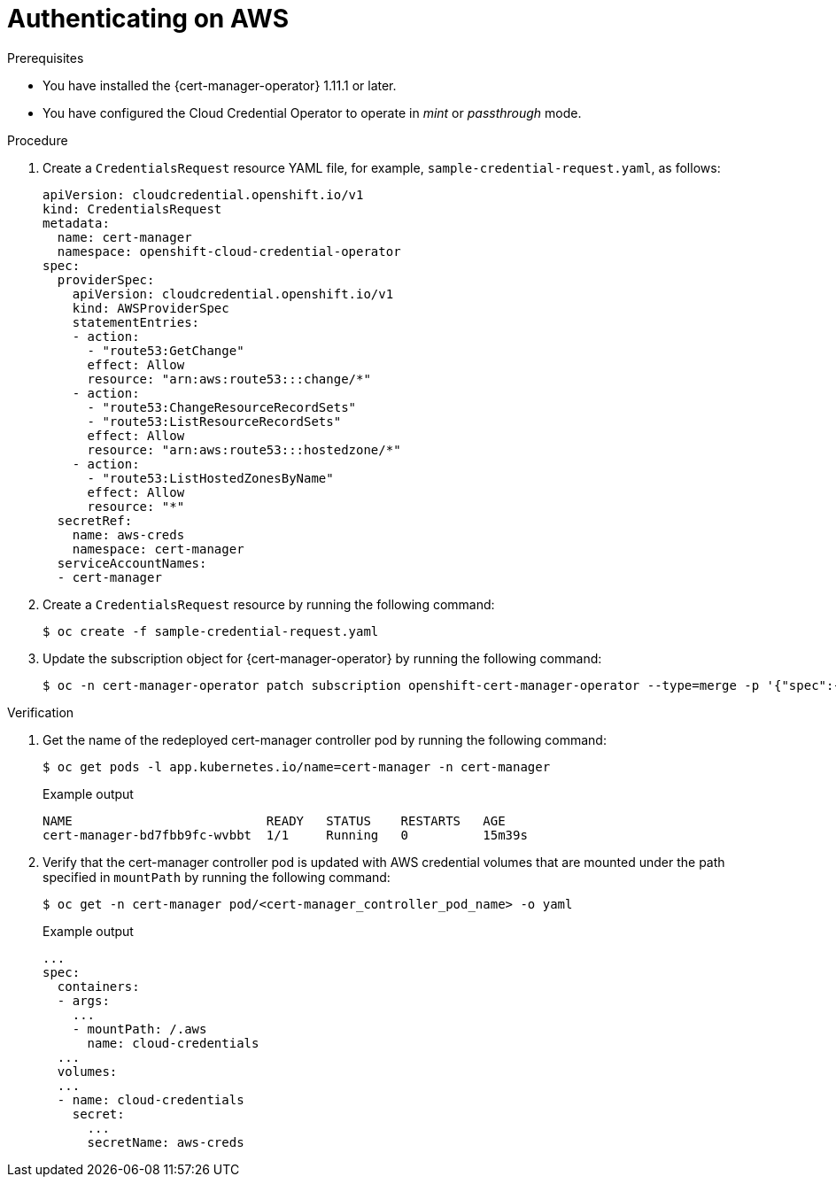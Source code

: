 // Module included in the following assemblies:
//
// * security/cert_manager_operator/cert-manager-authenticate.adoc

:_mod-docs-content-type: PROCEDURE
[id="cert-manager-configure-cloud-credentials-aws-non-sts_{context}"]
= Authenticating on AWS

.Prerequisites

* You have installed the {cert-manager-operator} 1.11.1 or later.
* You have configured the Cloud Credential Operator to operate in _mint_ or _passthrough_ mode.

.Procedure

. Create a `CredentialsRequest` resource YAML file, for example, `sample-credential-request.yaml`, as follows:
+
[source,yaml]
----
apiVersion: cloudcredential.openshift.io/v1
kind: CredentialsRequest
metadata:
  name: cert-manager
  namespace: openshift-cloud-credential-operator
spec:
  providerSpec:
    apiVersion: cloudcredential.openshift.io/v1
    kind: AWSProviderSpec
    statementEntries:
    - action:
      - "route53:GetChange"
      effect: Allow
      resource: "arn:aws:route53:::change/*"
    - action:
      - "route53:ChangeResourceRecordSets"
      - "route53:ListResourceRecordSets"
      effect: Allow
      resource: "arn:aws:route53:::hostedzone/*"
    - action:
      - "route53:ListHostedZonesByName"
      effect: Allow
      resource: "*"
  secretRef:
    name: aws-creds
    namespace: cert-manager
  serviceAccountNames:
  - cert-manager
----

. Create a `CredentialsRequest` resource by running the following command:
+
[source,terminal]
----
$ oc create -f sample-credential-request.yaml
----

. Update the subscription object for {cert-manager-operator} by running the following command:
+
[source,terminal]
----
$ oc -n cert-manager-operator patch subscription openshift-cert-manager-operator --type=merge -p '{"spec":{"config":{"env":[{"name":"CLOUD_CREDENTIALS_SECRET_NAME","value":"aws-creds"}]}}}'
----

.Verification

. Get the name of the redeployed cert-manager controller pod by running the following command:
+
[source,terminal]
----
$ oc get pods -l app.kubernetes.io/name=cert-manager -n cert-manager
----
+
.Example output
[source,terminal]
----
NAME                          READY   STATUS    RESTARTS   AGE
cert-manager-bd7fbb9fc-wvbbt  1/1     Running   0          15m39s
----

. Verify that the cert-manager controller pod is updated with AWS credential volumes that are mounted under the path specified in `mountPath` by running the following command:
+
[source,terminal]
----
$ oc get -n cert-manager pod/<cert-manager_controller_pod_name> -o yaml
----
+
.Example output
[source,terminal]
----
...
spec:
  containers:
  - args:
    ...
    - mountPath: /.aws
      name: cloud-credentials
  ...
  volumes:
  ...
  - name: cloud-credentials
    secret:
      ...
      secretName: aws-creds
----